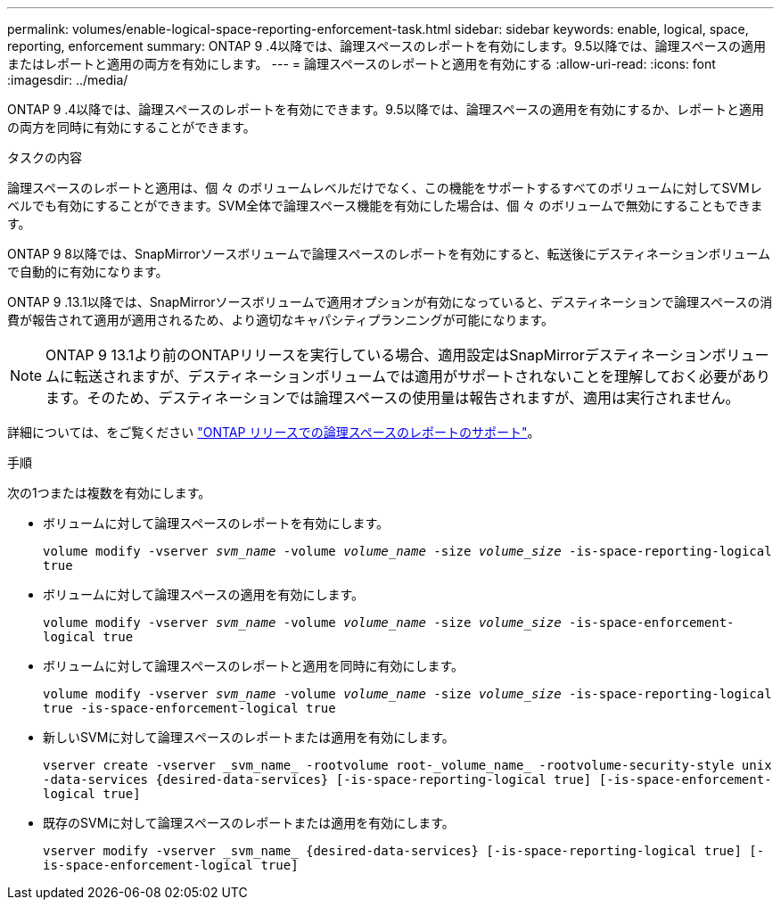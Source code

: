 ---
permalink: volumes/enable-logical-space-reporting-enforcement-task.html 
sidebar: sidebar 
keywords: enable, logical, space, reporting, enforcement 
summary: ONTAP 9 .4以降では、論理スペースのレポートを有効にします。9.5以降では、論理スペースの適用またはレポートと適用の両方を有効にします。 
---
= 論理スペースのレポートと適用を有効にする
:allow-uri-read: 
:icons: font
:imagesdir: ../media/


[role="lead"]
ONTAP 9 .4以降では、論理スペースのレポートを有効にできます。9.5以降では、論理スペースの適用を有効にするか、レポートと適用の両方を同時に有効にすることができます。

.タスクの内容
論理スペースのレポートと適用は、個 々 のボリュームレベルだけでなく、この機能をサポートするすべてのボリュームに対してSVMレベルでも有効にすることができます。SVM全体で論理スペース機能を有効にした場合は、個 々 のボリュームで無効にすることもできます。

ONTAP 9 8以降では、SnapMirrorソースボリュームで論理スペースのレポートを有効にすると、転送後にデスティネーションボリュームで自動的に有効になります。

ONTAP 9 .13.1以降では、SnapMirrorソースボリュームで適用オプションが有効になっていると、デスティネーションで論理スペースの消費が報告されて適用が適用されるため、より適切なキャパシティプランニングが可能になります。


NOTE: ONTAP 9 13.1より前のONTAPリリースを実行している場合、適用設定はSnapMirrorデスティネーションボリュームに転送されますが、デスティネーションボリュームでは適用がサポートされないことを理解しておく必要があります。そのため、デスティネーションでは論理スペースの使用量は報告されますが、適用は実行されません。

詳細については、をご覧ください link:../volumes/logical-space-reporting-enforcement-concept.html["ONTAP リリースでの論理スペースのレポートのサポート"]。

.手順
次の1つまたは複数を有効にします。

* ボリュームに対して論理スペースのレポートを有効にします。
+
`volume modify -vserver _svm_name_ -volume _volume_name_ -size _volume_size_ -is-space-reporting-logical true`

* ボリュームに対して論理スペースの適用を有効にします。
+
`volume modify -vserver _svm_name_ -volume _volume_name_ -size _volume_size_ -is-space-enforcement-logical true`

* ボリュームに対して論理スペースのレポートと適用を同時に有効にします。
+
`volume modify -vserver _svm_name_ -volume _volume_name_ -size _volume_size_ -is-space-reporting-logical true -is-space-enforcement-logical true`

* 新しいSVMに対して論理スペースのレポートまたは適用を有効にします。
+
`+vserver create -vserver _svm_name_ -rootvolume root-_volume_name_ -rootvolume-security-style unix -data-services {desired-data-services} [-is-space-reporting-logical true] [-is-space-enforcement-logical true]+`

* 既存のSVMに対して論理スペースのレポートまたは適用を有効にします。
+
`+vserver modify -vserver _svm_name_ {desired-data-services} [-is-space-reporting-logical true] [-is-space-enforcement-logical true]+`


